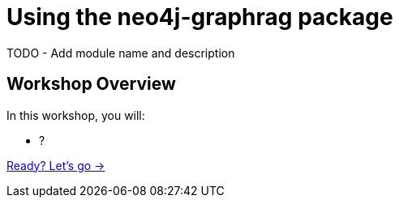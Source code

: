 = Using the neo4j-graphrag package
:order: 2

TODO - Add module name and description

== Workshop Overview

In this workshop, you will:

- ?

link:./1-what-is-rag/[Ready? Let's go →, role=btn]
